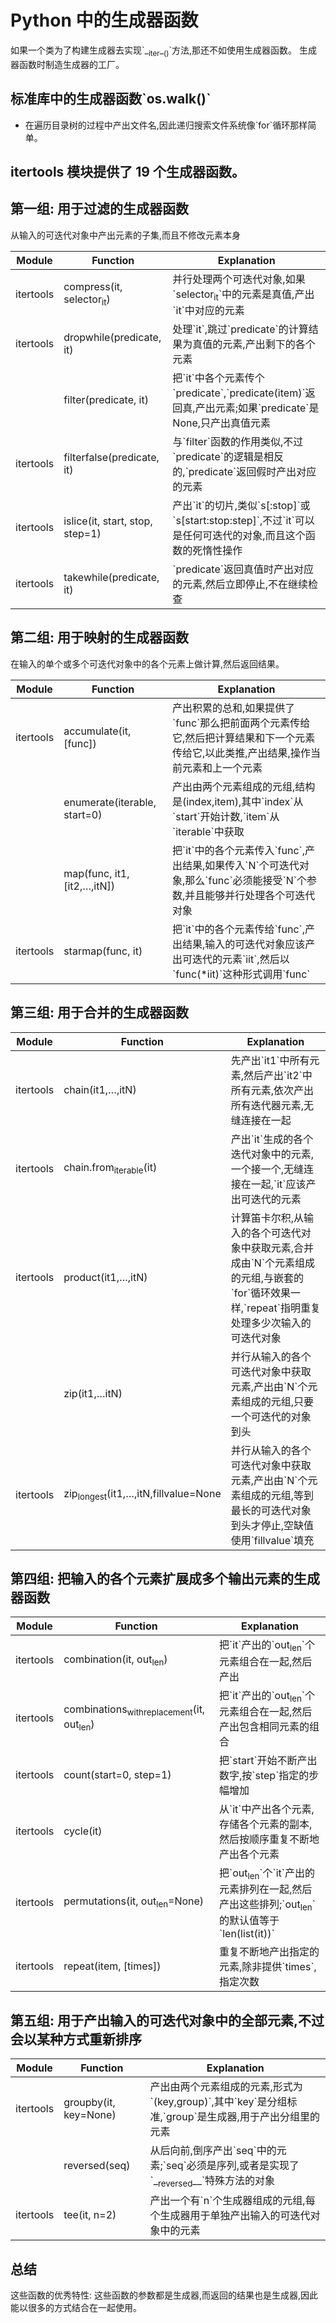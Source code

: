 * Python 中的生成器函数
  如果一个类为了构建生成器去实现`__iter__()`方法,那还不如使用生成器函数。
  生成器函数时制造生成器的工厂。
  
** 标准库中的生成器函数`os.walk()`
   - 在遍历目录树的过程中产出文件名,因此递归搜索文件系统像`for`循环那样简单。
   
** itertools 模块提供了 19 个生成器函数。
** 第一组: 用于过滤的生成器函数 
   从输入的可迭代对象中产出元素的子集,而且不修改元素本身
   |-----------+---------------------------------+-------------------------------------------------------------------------------------------------------------|
   | Module    | Function                        | Explanation                                                                                                 |
   |-----------+---------------------------------+-------------------------------------------------------------------------------------------------------------|
   | itertools | compress(it, selector_it)       | 并行处理两个可迭代对象,如果`selector_it`中的元素是真值,产出`it`中对应的元素                                 |
   | itertools | dropwhile(predicate, it)        | 处理`it`,跳过`predicate`的计算结果为真值的元素,产出剩下的各个元素                                           |
   |           | filter(predicate, it)           | 把`it`中各个元素传个`predicate`,`predicate(item)`返回真,产出元素;如果`predicate`是 None,只产出真值元素      |
   | itertools | filterfalse(predicate, it)      | 与`filter`函数的作用类似,不过`predicate`的逻辑是相反的,`predicate`返回假时产出对应的元素                    |
   | itertools | islice(it, start, stop, step=1) | 产出`it`的切片,类似`s[:stop]`或`s[start:stop:step]`,不过`it`可以是任何可迭代的对象,而且这个函数的死惰性操作 |
   | itertools | takewhile(predicate, it)        | `predicate`返回真值时产出对应的元素,然后立即停止,不在继续检查                                               |
   |-----------+---------------------------------+-------------------------------------------------------------------------------------------------------------|
   
** 第二组: 用于映射的生成器函数
   在输入的单个或多个可迭代对象中的各个元素上做计算,然后返回结果。
   |-----------+-------------------------------+-------------------------------------------------------------------------------------------------------------------------------------|
   | Module    | Function                      | Explanation                                                                                                                         |
   |-----------+-------------------------------+-------------------------------------------------------------------------------------------------------------------------------------|
   | itertools | accumulate(it, [func])        | 产出积累的总和,如果提供了`func`那么把前面两个元素传给它,然后把计算结果和下一个元素传给它,以此类推,产出结果,操作当前元素和上一个元素 |
   |-----------+-------------------------------+-------------------------------------------------------------------------------------------------------------------------------------|
   |           | enumerate(iterable, start=0)  | 产出由两个元素组成的元组,结构是(index,item),其中`index`从`start`开始计数,`item`从`iterable`中获取                                   |
   |-----------+-------------------------------+-------------------------------------------------------------------------------------------------------------------------------------|
   |           | map(func, it1, [it2,...,itN]) | 把`it`中的各个元素传入`func`,产出结果,如果传入`N`个可迭代对象,那么`func`必须能接受`N`个参数,并且能够并行处理各个可迭代对象          |
   |-----------+-------------------------------+-------------------------------------------------------------------------------------------------------------------------------------|
   | itertools | starmap(func, it)             | 把`it`中的各个元素传给`func`,产出结果,输入的可迭代对象应该产出可迭代的元素`iit`,然后以`func(*iit)`这种形式调用`func`                |
   |-----------+-------------------------------+-------------------------------------------------------------------------------------------------------------------------------------|
   
** 第三组: 用于合并的生成器函数
   |-----------+----------------------------------------+------------------------------------------------------------------------------------------------------------------------------------------------|
   | Module    | Function                               | Explanation                                                                                                                                    |
   |-----------+----------------------------------------+------------------------------------------------------------------------------------------------------------------------------------------------|
   | itertools | chain(it1,...,itN)                     | 先产出`it1`中所有元素,然后产出`it2`中所有元素,依次产出所有迭代器元素,无缝连接在一起                                                            |
   |-----------+----------------------------------------+------------------------------------------------------------------------------------------------------------------------------------------------|
   | itertools | chain.from_iterable(it)                | 产出`it`生成的各个迭代对象中的元素,一个接一个,无缝连接在一起,`it`应该产出可迭代的元素                                                          |
   |-----------+----------------------------------------+------------------------------------------------------------------------------------------------------------------------------------------------|
   | itertools | product(it1,...,itN)                   | 计算笛卡尔积,从输入的各个可迭代对象中获取元素,合并成由`N`个元素组成的元组,与嵌套的`for`循环效果一样,`repeat`指明重复处理多少次输入的可迭代对象 |
   |-----------+----------------------------------------+------------------------------------------------------------------------------------------------------------------------------------------------|
   |           | zip(it1,...itN)                        | 并行从输入的各个可迭代对象中获取元素,产出由`N`个元素组成的元组,只要一个可迭代的对象到头                                                        |
   |-----------+----------------------------------------+------------------------------------------------------------------------------------------------------------------------------------------------|
   | itertools | zip_longest(it1,...,itN,fillvalue=None | 并行从输入的各个可迭代对象中获取元素,产出由`N`个元素组成的元组,等到最长的可迭代对象到头才停止,空缺值使用`fillvalue`填充                        |
   |-----------+----------------------------------------+------------------------------------------------------------------------------------------------------------------------------------------------|

** 第四组: 把输入的各个元素扩展成多个输出元素的生成器函数
   |-----------+--------------------------------------------+---------------------------------------------------------------------------------------------|
   | Module    | Function                                   | Explanation                                                                                 |
   |-----------+--------------------------------------------+---------------------------------------------------------------------------------------------|
   | itertools | combination(it, out_len)                   | 把`it`产出的`out_len`个元素组合在一起,然后产出                                              |
   |-----------+--------------------------------------------+---------------------------------------------------------------------------------------------|
   | itertools | combinations_with_replacement(it, out_len) | 把`it`产出的`out_len`个元素组合在一起,然后产出包含相同元素的组合                            |
   |-----------+--------------------------------------------+---------------------------------------------------------------------------------------------|
   | itertools | count(start=0, step=1)                     | 把`start`开始不断产出数字,按`step`指定的步幅增加                                            |
   |-----------+--------------------------------------------+---------------------------------------------------------------------------------------------|
   | itertools | cycle(it)                                  | 从`it`中产出各个元素,存储各个元素的副本,然后按顺序重复不断地产出各个元素                    |
   |-----------+--------------------------------------------+---------------------------------------------------------------------------------------------|
   | itertools | permutations(it, out_len=None)             | 把`out_len`个`it`产出的元素排列在一起,然后产出这些排列;`out_len`的默认值等于`len(list(it))` |
   |-----------+--------------------------------------------+---------------------------------------------------------------------------------------------|
   | itertools | repeat(item, [times])                      | 重复不断地产出指定的元素,除非提供`times`,指定次数                                           |
   |-----------+--------------------------------------------+---------------------------------------------------------------------------------------------|

** 第五组: 用于产出输入的可迭代对象中的全部元素,不过会以某种方式重新排序
   |-----------+-----------------------+-------------------------------------------------------------------------------------------------------|
   | Module    | Function              | Explanation                                                                                           |
   |-----------+-----------------------+-------------------------------------------------------------------------------------------------------|
   | itertools | groupby(it, key=None) | 产出由两个元素组成的元素,形式为`(key,group)`,其中`key`是分组标准,`group`是生成器,用于产出分组里的元素 |
   |-----------+-----------------------+-------------------------------------------------------------------------------------------------------|
   |           | reversed(seq)         | 从后向前,倒序产出`seq`中的元素;`seq`必须是序列,或者是实现了`__reversed__`特殊方法的对象               |
   |-----------+-----------------------+-------------------------------------------------------------------------------------------------------|
   | itertools | tee(it, n=2)          | 产出一个有`n`个生成器组成的元组,每个生成器用于单独产出输入的可迭代对象中的元素                        |
   |-----------+-----------------------+-------------------------------------------------------------------------------------------------------|

** 总结
   这些函数的优秀特性: 这些函数的参数都是生成器,而返回的结果也是生成器,因此能以很多的方式结合在一起使用。
